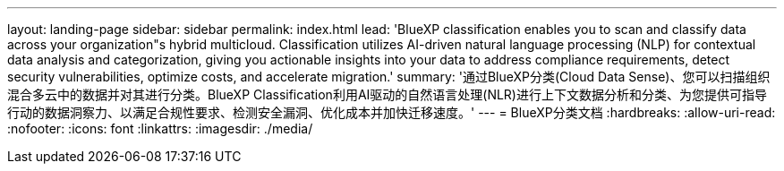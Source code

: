 ---
layout: landing-page 
sidebar: sidebar 
permalink: index.html 
lead: 'BlueXP classification enables you to scan and classify data across your organization"s hybrid multicloud. Classification utilizes AI-driven natural language processing (NLP) for contextual data analysis and categorization, giving you actionable insights into your data to address compliance requirements, detect security vulnerabilities, optimize costs, and accelerate migration.' 
summary: '通过BlueXP分类(Cloud Data Sense)、您可以扫描组织混合多云中的数据并对其进行分类。BlueXP Classification利用AI驱动的自然语言处理(NLR)进行上下文数据分析和分类、为您提供可指导行动的数据洞察力、以满足合规性要求、检测安全漏洞、优化成本并加快迁移速度。' 
---
= BlueXP分类文档
:hardbreaks:
:allow-uri-read: 
:nofooter: 
:icons: font
:linkattrs: 
:imagesdir: ./media/


